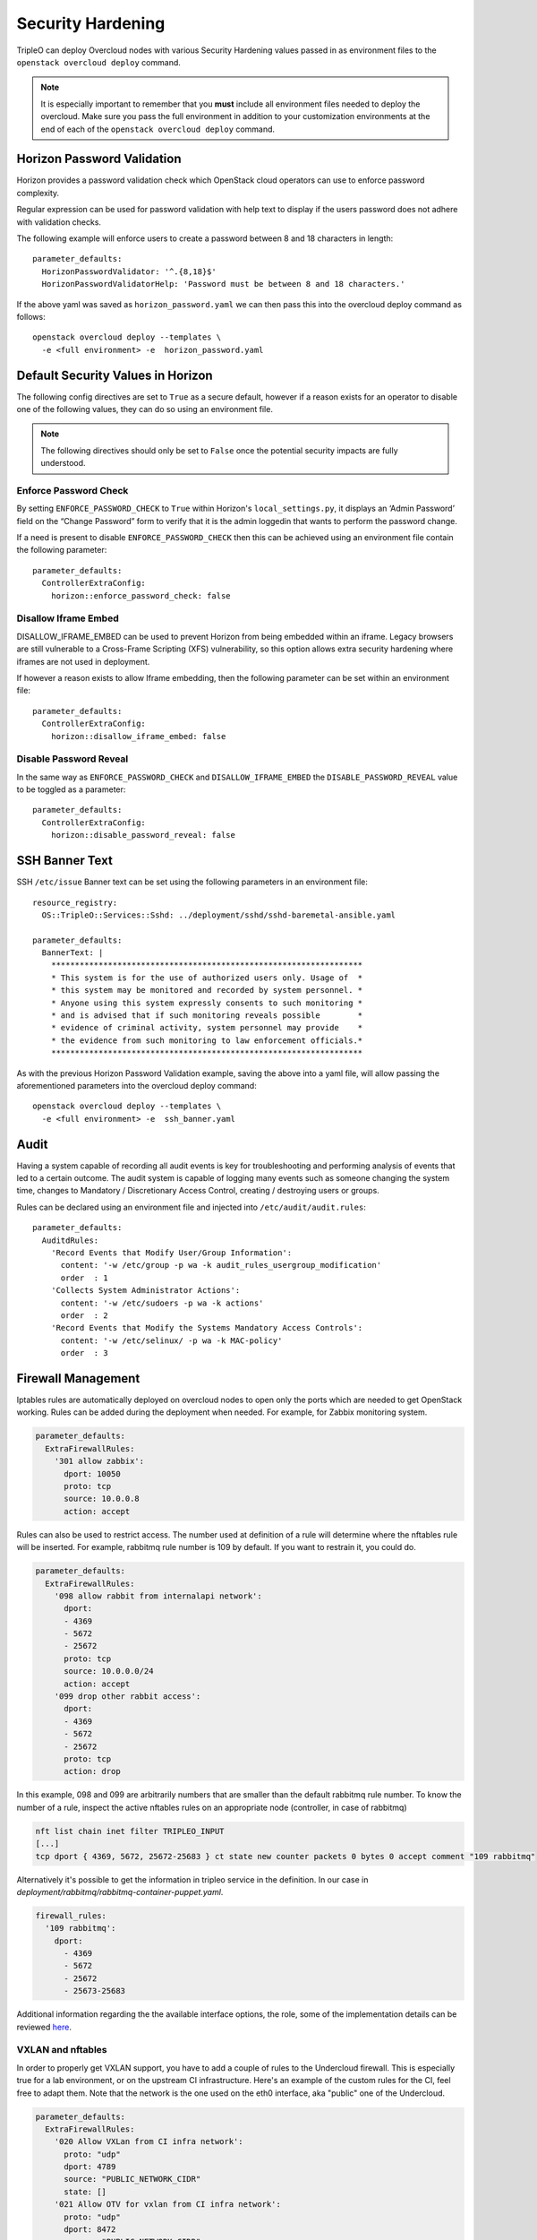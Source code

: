 Security Hardening
==================

TripleO can deploy Overcloud nodes with various Security Hardening values
passed in as environment files to the ``openstack overcloud deploy`` command.

.. note::
   It is especially important to remember that you **must** include all
   environment files needed to deploy the overcloud. Make sure
   you pass the full environment in addition to your customization environments
   at the end of each of the ``openstack overcloud deploy`` command.

Horizon Password Validation
---------------------------

Horizon provides a password validation check which OpenStack cloud operators
can use to enforce password complexity.

Regular expression can be used for password validation with help text to display
if the users password does not adhere with validation checks.

The following example will enforce users to create a password between 8 and 18
characters in length::

    parameter_defaults:
      HorizonPasswordValidator: '^.{8,18}$'
      HorizonPasswordValidatorHelp: 'Password must be between 8 and 18 characters.'

If the above yaml was saved as ``horizon_password.yaml`` we can then pass this
into the overcloud deploy command as follows::

    openstack overcloud deploy --templates \
      -e <full environment> -e  horizon_password.yaml

Default Security Values in Horizon
----------------------------------

The following config directives are set to ``True`` as a secure default, however
if a reason exists for an operator to disable one of the following values, they
can do so using an environment file.

.. note:: The following directives should only be set to ``False`` once the
          potential security impacts are fully understood.

Enforce Password Check
~~~~~~~~~~~~~~~~~~~~~~

By setting ``ENFORCE_PASSWORD_CHECK`` to ``True`` within Horizon's
``local_settings.py``, it displays an ‘Admin Password’ field on the
“Change Password” form to verify that it is the admin loggedin that wants to
perform the password change.

If a need is present to disable ``ENFORCE_PASSWORD_CHECK`` then this can be
achieved using an environment file contain the following parameter::

    parameter_defaults:
      ControllerExtraConfig:
        horizon::enforce_password_check: false

Disallow Iframe Embed
~~~~~~~~~~~~~~~~~~~~~

DISALLOW_IFRAME_EMBED can be used to prevent Horizon from being embedded within
an iframe. Legacy browsers are still vulnerable to a Cross-Frame Scripting (XFS)
vulnerability, so this option allows extra security hardening where iframes are
not used in deployment.

If however a reason exists to allow Iframe embedding, then the following
parameter can be set within an environment file::

    parameter_defaults:
      ControllerExtraConfig:
        horizon::disallow_iframe_embed: false

Disable Password Reveal
~~~~~~~~~~~~~~~~~~~~~~~

In the same way as ``ENFORCE_PASSWORD_CHECK`` and ``DISALLOW_IFRAME_EMBED`` the
``DISABLE_PASSWORD_REVEAL`` value to be toggled as a parameter::

    parameter_defaults:
      ControllerExtraConfig:
        horizon::disable_password_reveal: false

SSH Banner Text
---------------

SSH ``/etc/issue`` Banner text can be set using the following parameters in an
environment file::

    resource_registry:
      OS::TripleO::Services::Sshd: ../deployment/sshd/sshd-baremetal-ansible.yaml

    parameter_defaults:
      BannerText: |
        ******************************************************************
        * This system is for the use of authorized users only. Usage of  *
        * this system may be monitored and recorded by system personnel. *
        * Anyone using this system expressly consents to such monitoring *
        * and is advised that if such monitoring reveals possible        *
        * evidence of criminal activity, system personnel may provide    *
        * the evidence from such monitoring to law enforcement officials.*
        ******************************************************************

As with the previous Horizon Password Validation example, saving the above into
a yaml file, will allow passing the aforementioned parameters into the overcloud
deploy command::

    openstack overcloud deploy --templates \
      -e <full environment> -e  ssh_banner.yaml

Audit
-----

Having a system capable of recording all audit events is key for troubleshooting
and performing analysis of events that led to a certain outcome. The audit system
is capable of logging many events such as someone changing the system time,
changes to Mandatory / Discretionary Access Control, creating / destroying users
or groups.

Rules can be declared using an environment file and injected into
``/etc/audit/audit.rules``::

    parameter_defaults:
      AuditdRules:
        'Record Events that Modify User/Group Information':
          content: '-w /etc/group -p wa -k audit_rules_usergroup_modification'
          order  : 1
        'Collects System Administrator Actions':
          content: '-w /etc/sudoers -p wa -k actions'
          order  : 2
        'Record Events that Modify the Systems Mandatory Access Controls':
          content: '-w /etc/selinux/ -p wa -k MAC-policy'
          order  : 3

Firewall Management
-------------------

Iptables rules are automatically deployed on overcloud nodes to open only the
ports which are needed to get OpenStack working. Rules can be added during the
deployment when needed. For example, for Zabbix monitoring system.

.. code-block:: yaml

    parameter_defaults:
      ExtraFirewallRules:
        '301 allow zabbix':
          dport: 10050
          proto: tcp
          source: 10.0.0.8
          action: accept

Rules can also be used to restrict access. The number used at definition of a
rule will determine where the nftables rule will be inserted. For example,
rabbitmq rule number is 109 by default. If you want to restrain it, you could
do.

.. code-block:: yaml

    parameter_defaults:
      ExtraFirewallRules:
        '098 allow rabbit from internalapi network':
          dport:
          - 4369
          - 5672
          - 25672
          proto: tcp
          source: 10.0.0.0/24
          action: accept
        '099 drop other rabbit access':
          dport:
          - 4369
          - 5672
          - 25672
          proto: tcp
          action: drop

In this example, 098 and 099 are arbitrarily numbers that are smaller than the
default rabbitmq rule number. To know the number of a rule, inspect the active
nftables rules on an appropriate node (controller, in case of rabbitmq)

.. code-block:: shell

    nft list chain inet filter TRIPLEO_INPUT
    [...]
    tcp dport { 4369, 5672, 25672-25683 } ct state new counter packets 0 bytes 0 accept comment "109 rabbitmq"

Alternatively it's possible to get the information in tripleo service in the
definition. In our case in `deployment/rabbitmq/rabbitmq-container-puppet.yaml`.

.. code-block:: yaml

    firewall_rules:
      '109 rabbitmq':
        dport:
          - 4369
          - 5672
          - 25672
          - 25673-25683

Additional information regarding the the available interface options, the role,
some of the implementation details can be reviewed `here <https://docs.openstack.org/tripleo-ansible/latest/roles/role-tripleo_firewall.html>`_.

VXLAN and nftables
~~~~~~~~~~~~~~~~~~

In order to properly get VXLAN support, you have to add a couple of rules to
the Undercloud firewall. This is especially true for a lab environment, or on
the upstream CI infrastructure. Here's an example of the custom rules for
the CI, feel free to adapt them. Note that the network is the one used on the
eth0 interface, aka "public" one of the Undercloud.

.. code-block:: yaml

  parameter_defaults:
    ExtraFirewallRules:
      '020 Allow VXLan from CI infra network':
        proto: "udp"
        dport: 4789
        source: "PUBLIC_NETWORK_CIDR"
        state: []
      '021 Allow OTV for vxlan from CI infra network':
        proto: "udp"
        dport: 8472
        source: "PUBLIC_NETWORK_CIDR"
        state: []

.. note:: The ``state: []`` is mandatory in order to not only catch the NEW
          connection (default with the nftables and iptables modules).

AIDE - Intrusion Detection
--------------------------

AIDE (Advanced Intrusion Detection Environment) is a file and directory
integrity checker. It is used as medium to reveal possible unauthorized file
tampering / changes.

AIDE creates an integrity database of file hashes, which can then be used as a
comparison point to verify the integrity of the files and directories.

The TripleO AIDE service allows an operator to populate entries into an AIDE
configuration, which is then used by the AIDE service to create an integrity
database. This can be achieved using an environment file with the following
example structure

.. code-block:: yaml

  resource_registry:
    OS::TripleO::Services::Aide: /usr/share/openstack-tripleo-heat-templates/deployment/aide/aide-baremetal-ansible.yaml

  parameter_defaults:
    AideRules:
      'TripleORules':
        content: 'TripleORules = p+sha256'
        order  : 1
      'etc':
        content: '/etc/ TripleORules'
        order  : 2
      'boot':
        content: '/boot/ TripleORules'
        order  : 3
      'sbin':
        content: '/sbin/ TripleORules'
        order  : 4
      'var':
        content: '/var/ TripleORules'
        order  : 5
      'not var/log':
        content: '!/var/log.*'
        order  : 6
      'not var/spool':
        content: '!/var/spool.*'
        order  : 7
      'not /var/adm/utmp':
        content: '!/var/adm/utmp$'
        order: 8
      'not nova instances':
        content: '!/var/lib/nova/instances.*'
        order: 9

.. note::
   Operators should select their own required AIDE values, as the example list
   above is not actively maintained or benchmarked. It only seeks to provide
   an document the YAML structure required.

If above environment file were saved as `aide.yaml` it could then be passed to
the `overcloud deploy` command as follows::

  openstack overcloud deploy --templates -e aide.yaml

Let's walk through the different values used here.

First an 'alias' name `TripleORules` is declared to save us repeatedly typing
out the same attributes each time. To the alias we apply attributes of
`p+sha256`. In AIDE terms this reads as monitor all file permissions `p` with an
integrity checksum of `sha256`. For a complete list of attributes that can be
used in AIDE's config files, refer to the `AIDE MAN page <http://aide.sourceforge.net/stable/manual.html#config>`_.

Complex rules can be created using this format, such as the following::

    MyAlias = p+i+n+u+g+s+b+m+c+sha512

The above would translate as monitor permissions, inodes, number of links, user,
group, size, block count, mtime, ctime, using sha256 for checksum generation.

Note, the alias should always have an order position of `1`, which means that
it is positioned at the top of the AIDE rules and is applied recursively to all
values below.

Following after the alias are the directories to monitor. Note that regular
expressions can be used. For example we set monitoring for the `var` directory,
but overwrite with a not clause using `!` with `'!/var/log.*'` and
`'!/var/spool.*'`.

Further AIDE values
~~~~~~~~~~~~~~~~~~~

The following AIDE values can also be set.

`AideConfPath`: The full POSIX path to the aide configuration file, this
defaults to `/etc/aide.conf`. If no requirement is in place to change the file
location, it is recommended to stick with the default path.

`AideDBPath`: The full POSIX path to the AIDE integrity database. This value is
configurable to allow operators to declare their own full path, as often AIDE
database files are stored off node perhaps on a read only file mount.

`AideDBTempPath`: The full POSIX path to the AIDE integrity temporary database.
This temporary files is created when AIDE initializes a new database.

'AideHour': This value is to set the hour attribute as part of AIDE cron
configuration.

'AideMinute': This value is to set the minute attribute as part of AIDE cron
configuration.

'AideCronUser': This value is to set the linux user as part of AIDE cron
configuration.

'AideEmail': This value sets the email address that receives AIDE reports each
time a cron run is made.

'AideMuaPath': This value sets the path to the Mail User Agent that is used to
send AIDE reports to the email address set within `AideEmail`.

Cron configuration
~~~~~~~~~~~~~~~~~~

The AIDE TripleO service allows configuration of a cron job. By default it will
send reports to `/var/log/audit/`, unless `AideEmail` is set, in which case it
will instead email the reports to the declared email address.

AIDE and Upgrades
~~~~~~~~~~~~~~~~~

When an upgrade is performed, the AIDE service will automatically regenerate
a new integrity database to ensure all upgraded files are correctly recomputed
to possess a updated checksum.

If `openstack overcloud deploy` is called as a subsequent run to an initial
deployment *and* the AIDE configuration rules are changed, the TripleO AIDE
service will rebuild the database to ensure the new config attributes are
encapsulated in the integrity database.

SecureTTY
---------

SecureTTY allows disabling root access via any console device (tty) by means of
entries to the `/etc/securetty` file.

An environment file can be used to set `/etc/securetty` entries as follows::

  resource_registry:
    OS::TripleO::Services::Securetty: ../deployment/securetty/securetty-baremetal-puppet.yaml

  parameter_defaults:
    TtyValues:
      - console
      - tty1
      - tty2
      - tty3
      - tty4
      - tty5
      - tty6

Keystone CADF auditing
----------------------

Keystone CADF auditing can be enabled by setting `KeystoneNotificationFormat`::

  parameter_defaults:
    KeystoneNotificationFormat: cadf

login.defs values
-----------------

Entries can be made to `/etc/login.defs` to enforce password characteristics
for new users added to the system, for example::

  resource_registry:
    OS::TripleO::Services::LoginDefs: ../deployment/login-defs/login-defs-baremetal-puppet.yaml

  parameter_defaults:
    PasswordMaxDays: 60
    PasswordMinDays: 1
    PasswordMinLen: 5
    PasswordWarnAge: 7
    FailDelay: 4
